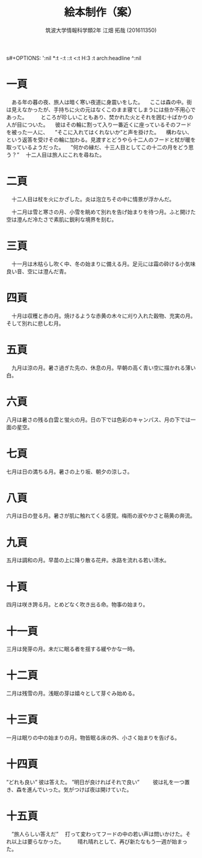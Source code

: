 s#+OPTIONS: ':nil *:t -:t ::t <:t H:3 \n:t arch:headline ^:nil
#+OPTIONS: author:t broken-links:nil c:nil creator:nil
#+OPTIONS: d:(not "LOGBOOK") date:nil e:nil email:nil f:t inline:t num:t
#+OPTIONS: p:nil pri:nil prop:nil stat:t tags:t tasks:t tex:t
#+OPTIONS: timestamp:nil title:t toc:nil todo:t |:t
#+TITLE: 絵本制作（案）
#+SUBTITLE: 
#+DATE: 
#+AUTHOR: 筑波大学情報科学類2年 江畑 拓哉 (201611350)
#+LANGUAGE: ja
#+SELECT_TAGS: export
#+EXCLUDE_TAGS: noexport
#+CREATOR: Emacs 24.5.1 (Org mode 9.0.2)

#+LATEX_CLASS: elect-book
#+LATEX_CLASS_OPTIONS:
#+LATEX_HEADER: 
#+LATEX_HEADER_EXTRA:
#+DESCRIPTION:
#+KEYWORDS:
#+SUBTITLE:
#+STARTUP: indent overview inlineimages
* 一頁
#+LATEX: \newline
　ある年の暮の夜、旅人は暗く寒い夜道に身震いをした。
　ここは森の中。街は見えなかったが、手持ちに火の元はなくこのまま寝てしまうには些か不用心であった。
　
　ところが珍しいこともあり、焚かれた火とそれを囲む十ばかりの人が目についた。
　彼はその輪に割って入り一番近くに座っているそのフードを被った一人に、
　”そこに入れてはくれないか”と声を掛けた。
　構わない、という返答を受けその輪に加わる。見渡すとどうやら十二人のフードと杖が暖を取っているようだった。
　”何かの縁だ、十三人目としてこの十二の月をどう思う？”
　十二人目は旅人にこれを尋ねた。
　
* 二頁
#+LATEX: \newline
　十二人目は杖を火にかざした。炎は泡立ちその中に情景が浮かんだ。

　十二月は雪と寒さの月、小雪を眺めて別れを告げ始まりを待つ月。ふと開けた空は澄んだ冷たさで素肌に鋭利な境界を刻む。

* 三頁
#+LATEX: \newline
　十一月は木枯らし吹く中、冬の始まりに備える月。足元には霜の砕ける小気味良い音、空には澄んだ青。

* 四頁
#+LATEX: \newline
　十月は収穫と赤の月。焼けるような赤黄の木々に刈り入れた穀物、充実の月。そして別れに悲しむ月。

* 五頁
#+LATEX: \newline
　九月は涼の月。暑さ過ぎた先の、休息の月。早朝の高く青い空に描かれる薄い白。

* 六頁
#+LATEX: \newline
  八月は暑さの残る白雲と蛍火の月。日の下では色彩のキャンパス、月の下では一面の星空。

* 七頁
#+LATEX: \newline
  七月は日の満ちる月。暑さの上り坂、朝夕の涼しさ。

* 八頁
#+LATEX: \newline
  六月は日の登る月。暑さが肌に触れてくる感覚。梅雨の淑やかさと萌黄の奔流。
  
* 九頁
#+LATEX: \newline
  五月は調和の月。早苗の上に降り散る花弁。水路を流れる若い清水。

* 十頁
#+LATEX: \newline
  四月は咲き誇る月。とめどなく吹き出る命。物事の始まり。

* 十一頁
#+LATEX: \newline
  三月は発芽の月。未だに眠る者を揺する緩やかな一時。

* 十二頁
#+LATEX: \newline
  二月は残雪の月。浅眠の芽は嬉々として芽ぐみ始める。

* 十三頁
#+LATEX: \newline
  一月は眠りの中の始まりの月。物皆眠る床の外、小さく始まりを告げる。

* 十四頁
#+LATEX: \newline
  ”どれも良い”
彼は答えた。
”明日が良ければそれで良い”
　
　彼は礼を一つ置き、森を進んでいった。気がつけば夜は開けていた。
* 十五頁
#+LATEX: \newline
　”旅人らしい答えだ”
　打って変わってフードの中の若い声は問いかけた。それ以上は要らなかった。
　
　晴れ晴れとして、再び新たなもう一週が始まった。
